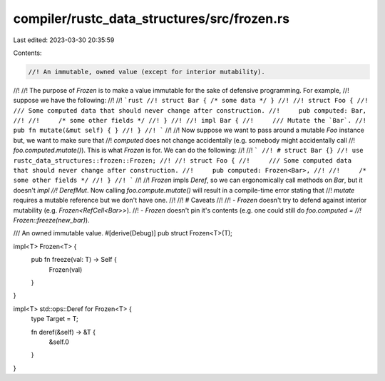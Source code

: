 compiler/rustc_data_structures/src/frozen.rs
============================================

Last edited: 2023-03-30 20:35:59

Contents:

.. code-block:: rs

    //! An immutable, owned value (except for interior mutability).
//!
//! The purpose of `Frozen` is to make a value immutable for the sake of defensive programming. For example,
//! suppose we have the following:
//!
//! ```rust
//! struct Bar { /* some data */ }
//!
//! struct Foo {
//!     /// Some computed data that should never change after construction.
//!     pub computed: Bar,
//!
//!     /* some other fields */
//! }
//!
//! impl Bar {
//!     /// Mutate the `Bar`.
//!     pub fn mutate(&mut self) { }
//! }
//! ```
//!
//! Now suppose we want to pass around a mutable `Foo` instance but, we want to make sure that
//! `computed` does not change accidentally (e.g. somebody might accidentally call
//! `foo.computed.mutate()`). This is what `Frozen` is for. We can do the following:
//!
//! ```
//! # struct Bar {}
//! use rustc_data_structures::frozen::Frozen;
//!
//! struct Foo {
//!     /// Some computed data that should never change after construction.
//!     pub computed: Frozen<Bar>,
//!
//!     /* some other fields */
//! }
//! ```
//!
//! `Frozen` impls `Deref`, so we can ergonomically call methods on `Bar`, but it doesn't `impl
//! DerefMut`. Now calling `foo.compute.mutate()` will result in a compile-time error stating that
//! `mutate` requires a mutable reference but we don't have one.
//!
//! # Caveats
//!
//! - `Frozen` doesn't try to defend against interior mutability (e.g. `Frozen<RefCell<Bar>>`).
//! - `Frozen` doesn't pin it's contents (e.g. one could still do `foo.computed =
//!    Frozen::freeze(new_bar)`).

/// An owned immutable value.
#[derive(Debug)]
pub struct Frozen<T>(T);

impl<T> Frozen<T> {
    pub fn freeze(val: T) -> Self {
        Frozen(val)
    }
}

impl<T> std::ops::Deref for Frozen<T> {
    type Target = T;

    fn deref(&self) -> &T {
        &self.0
    }
}


